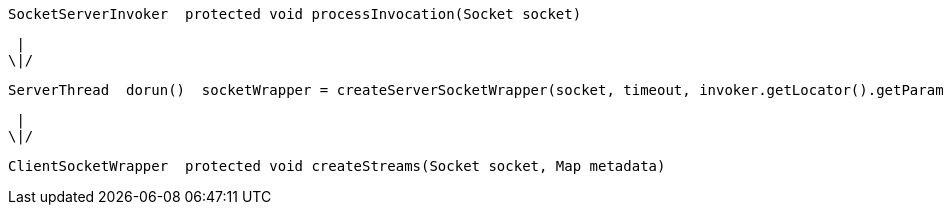 
----
SocketServerInvoker  protected void processInvocation(Socket socket)
----

  |
 \|/

----
ServerThread  dorun()  socketWrapper = createServerSocketWrapper(socket, timeout, invoker.getLocator().getParameters())
----

  |
 \|/

----
ClientSocketWrapper  protected void createStreams(Socket socket, Map metadata)
----
